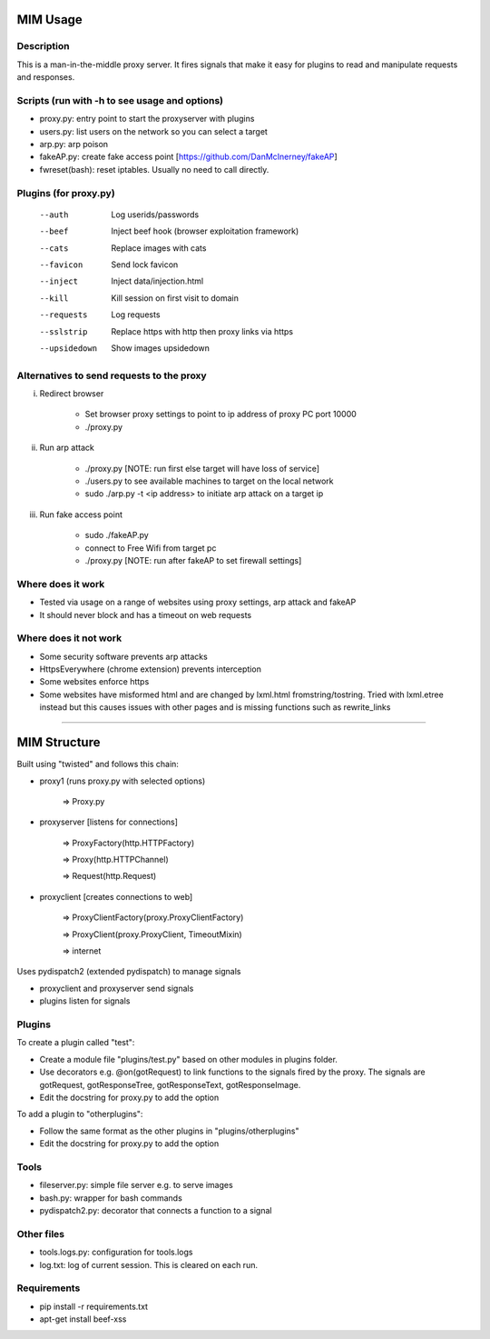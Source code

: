 MIM Usage
=========
Description
-----------

This is a man-in-the-middle proxy server. It fires signals that make it easy for plugins to read and manipulate requests and responses.

Scripts (run with -h to see usage and options)
----------------------------------------------

* proxy.py:       entry point to start the proxyserver with plugins
* users.py: 	list users on the network so you can select a target
* arp.py: 	 arp poison
* fakeAP.py:	create fake access point [https://github.com/DanMcInerney/fakeAP]
* fwreset(bash): 	reset iptables. Usually no need to call directly.

Plugins (for proxy.py)
----------------------

      --auth         Log userids/passwords
      --beef         Inject beef hook (browser exploitation framework)
      --cats         Replace images with cats
      --favicon      Send lock favicon
      --inject       Inject data/injection.html
      --kill         Kill session on first visit to domain
      --requests     Log requests
      --sslstrip     Replace https with http then proxy links via https
      --upsidedown   Show images upsidedown

Alternatives to send requests to the proxy
------------------------------------------

i. Redirect browser

	- Set browser proxy settings to point to ip address of proxy PC port 10000
	- ./proxy.py

ii. Run arp attack

	- ./proxy.py [NOTE: run first else target will have loss of service]
	- ./users.py to see available machines to target on the local network
	- sudo ./arp.py -t <ip address> to initiate arp attack on a target ip

iii. Run fake access point
	
	- sudo ./fakeAP.py
	- connect to Free Wifi from target pc
	- ./proxy.py [NOTE: run after fakeAP to set firewall settings]

Where does it work
------------------

* Tested via usage on a range of websites using proxy settings, arp attack and fakeAP
* It should never block and has a timeout on web requests

Where does it not work
----------------------

* Some security software prevents arp attacks
* HttpsEverywhere (chrome extension) prevents interception
* Some websites enforce https
* Some websites have misformed html and are changed by lxml.html fromstring/tostring. Tried with lxml.etree instead but this causes issues with other pages and is missing functions such as rewrite_links

-----

MIM Structure
=============

Built using "twisted" and follows this chain:

* proxy1 (runs proxy.py with selected options)

   => Proxy.py

* proxyserver [listens for connections]

   => ProxyFactory(http.HTTPFactory)

   => Proxy(http.HTTPChannel)

   => Request(http.Request)

* proxyclient [creates connections to web]

   => ProxyClientFactory(proxy.ProxyClientFactory)

   => ProxyClient(proxy.ProxyClient, TimeoutMixin)

   => internet

Uses pydispatch2 (extended pydispatch) to manage signals

* proxyclient and proxyserver send signals
* plugins listen for signals

Plugins
-------

To create a plugin called "test":

* Create a module file "plugins/test.py" based on other modules in plugins folder.
* Use decorators e.g. @on(gotRequest) to link functions to the signals fired by the proxy. The signals are gotRequest, gotResponseTree, gotResponseText, gotResponseImage.
* Edit the docstring for proxy.py to add the option

To add a plugin to "otherplugins":

* Follow the same format as the other plugins in "plugins/otherplugins"
* Edit the docstring for proxy.py to add the option

Tools
-----

* fileserver.py: simple file server e.g. to serve images
* bash.py: wrapper for bash commands
* pydispatch2.py: decorator that connects a function to a signal

Other files
-----------

* tools.logs.py: configuration for tools.logs
* log.txt: log of current session. This is cleared on each run.

Requirements
------------

* pip install -r requirements.txt
* apt-get install beef-xss
